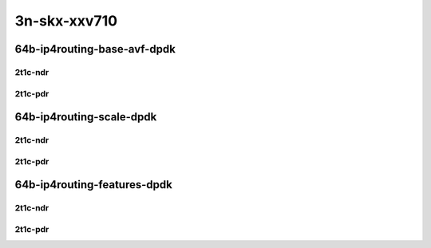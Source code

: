 3n-skx-xxv710
-------------

64b-ip4routing-base-avf-dpdk
````````````````````````````

2t1c-ndr
::::::::

.. raw:: html

    <a name="64b-2t1c-base-avf-ndr"></a>
    <a name="64b-2t1c-base-dpdk-ndr"></a>
    <center>
    Links to builds:
    <a href="https://packagecloud.io/app/fdio/master/search?dist=ubuntu%2Fbionic" target="_blank">vpp-ref</a>,
    <a href="https://jenkins.fd.io/view/csit/job/csit-vpp-perf-ndrpdr-weekly-master-3n-skx" target="_blank">csit-ref</a>
    <iframe width="1100" height="800" frameborder="0" scrolling="no" src="../_static/vpp/3n-skx-xxv710-64b-2t1c-ip4-base-avf-dpdk-ndr.html"></iframe>
    <p><br></p>
    </center>

2t1c-pdr
::::::::

.. raw:: html

    <a name="64b-2t1c-base-avf-pdr"></a>
    <a name="64b-2t1c-base-dpdk-pdr"></a>
    <center>
    Links to builds:
    <a href="https://packagecloud.io/app/fdio/master/search?dist=ubuntu%2Fbionic" target="_blank">vpp-ref</a>,
    <a href="https://jenkins.fd.io/view/csit/job/csit-vpp-perf-ndrpdr-weekly-master-3n-skx" target="_blank">csit-ref</a>
    <iframe width="1100" height="800" frameborder="0" scrolling="no" src="../_static/vpp/3n-skx-xxv710-64b-2t1c-ip4-base-avf-dpdk-pdr.html"></iframe>
    <p><br></p>
    </center>

64b-ip4routing-scale-dpdk
`````````````````````````

2t1c-ndr
::::::::

.. raw:: html

    <a name="64b-2t1c-scale-dpdk-ndr"></a>
    <center>
    Links to builds:
    <a href="https://packagecloud.io/app/fdio/master/search?dist=ubuntu%2Fbionic" target="_blank">vpp-ref</a>,
    <a href="https://jenkins.fd.io/view/csit/job/csit-vpp-perf-ndrpdr-weekly-master-3n-skx" target="_blank">csit-ref</a>
    <iframe width="1100" height="800" frameborder="0" scrolling="no" src="../_static/vpp/3n-skx-xxv710-64b-2t1c-ip4-scale-dpdk-ndr.html"></iframe>
    <p><br></p>
    </center>

2t1c-pdr
::::::::

.. raw:: html

    <a name="64b-2t1c-scale-dpdk-pdr"></a>
    <center>
    Links to builds:
    <a href="https://packagecloud.io/app/fdio/master/search?dist=ubuntu%2Fbionic" target="_blank">vpp-ref</a>,
    <a href="https://jenkins.fd.io/view/csit/job/csit-vpp-perf-ndrpdr-weekly-master-3n-skx" target="_blank">csit-ref</a>
    <iframe width="1100" height="800" frameborder="0" scrolling="no" src="../_static/vpp/3n-skx-xxv710-64b-2t1c-ip4-scale-dpdk-pdr.html"></iframe>
    <p><br></p>
    </center>

64b-ip4routing-features-dpdk
````````````````````````````

2t1c-ndr
::::::::

.. raw:: html

    <a name="64b-2t1c-features-dpdk-ndr"></a>
    <center>
    Links to builds:
    <a href="https://packagecloud.io/app/fdio/master/search?dist=ubuntu%2Fbionic" target="_blank">vpp-ref</a>,
    <a href="https://jenkins.fd.io/view/csit/job/csit-vpp-perf-ndrpdr-weekly-master-3n-skx" target="_blank">csit-ref</a>
    <iframe width="1100" height="800" frameborder="0" scrolling="no" src="../_static/vpp/3n-skx-xxv710-64b-2t1c-ip4-features-dpdk-ndr.html"></iframe>
    <p><br></p>
    </center>

2t1c-pdr
::::::::

.. raw:: html

    <a name="64b-2t1c-features-dpdk-pdr"></a>
    <center>
    Links to builds:
    <a href="https://packagecloud.io/app/fdio/master/search?dist=ubuntu%2Fbionic" target="_blank">vpp-ref</a>,
    <a href="https://jenkins.fd.io/view/csit/job/csit-vpp-perf-ndrpdr-weekly-master-3n-skx" target="_blank">csit-ref</a>
    <iframe width="1100" height="800" frameborder="0" scrolling="no" src="../_static/vpp/3n-skx-xxv710-64b-2t1c-ip4-features-dpdk-pdr.html"></iframe>
    <p><br></p>
    </center>
